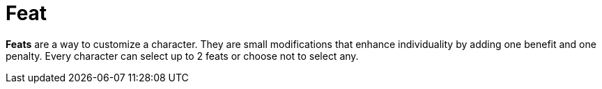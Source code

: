 [[feat]]
= Feat

*Feats* are a way to customize a character. They are small modifications that enhance individuality by adding one benefit and one penalty. Every character can select up to 2 feats or choose not to select any.
